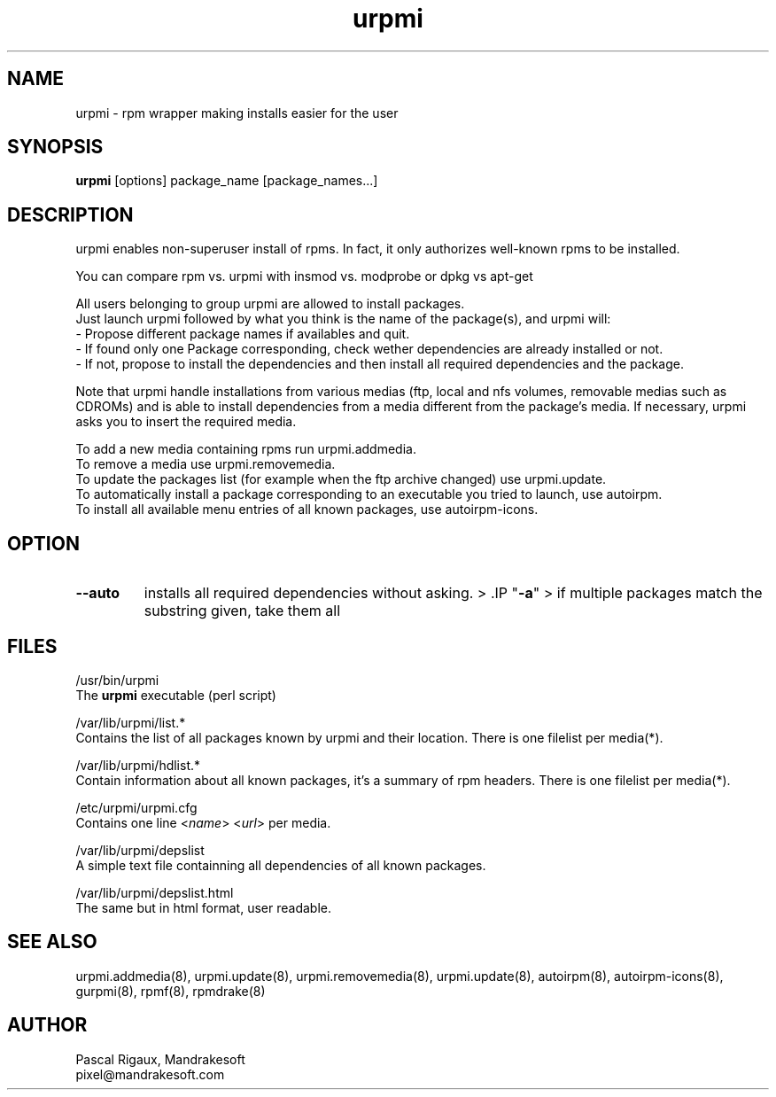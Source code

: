 .TH urpmi 8 "29 Feb 2000" "Mandrakesoft" "Linux-Mandrake"
.IX urpmi
.SH NAME
urpmi \- rpm wrapper making installs easier for the user
.SH SYNOPSIS
.B urpmi
[options]
package_name
[package_names...]
.SH DESCRIPTION
urpmi enables non-superuser install of rpms. In fact, it only authorizes
well-known rpms to be installed.

You can compare rpm vs. urpmi  with  insmod vs. modprobe or dpkg vs apt-get 
.PP
All users belonging to group urpmi are allowed to install packages.
.br
Just launch urpmi followed by what you think is the name of the package(s), and urpmi will:
.br
\- Propose different package names if availables and quit.
.br
\- If found only one Package corresponding, check wether dependencies are already installed or not.
.br
\- If not, propose to install the dependencies and then install all required dependencies and the package.
.PP
Note that urpmi handle installations from various medias (ftp, local and nfs volumes, removable medias such as CDROMs) and is able to install dependencies from a media different from the package's media. If necessary, urpmi asks you to insert the required media.
.PP
To add a new media containing rpms run urpmi.addmedia.
.br
To remove a media use urpmi.removemedia.
.br
To update the packages list (for example when the ftp archive changed) use urpmi.update.
.br
To automatically install a package corresponding to an executable you tried to launch, use autoirpm.
.br
To install all available menu entries of all known packages, use autoirpm-icons.
.SH OPTION
.IP "\fB\--auto\fP"
installs all required dependencies without asking.  
> .IP "\fB\-a\fP"
> if multiple packages match the substring given, take them all 
.SH FILES
/usr/bin/urpmi
.br
The \fBurpmi\fP executable (perl script)
.PP
/var/lib/urpmi/list.*
.br
Contains the list of all packages known by urpmi and their location. There is one filelist per media(*).
.PP
/var/lib/urpmi/hdlist.*
.br
Contain information about all known packages, it's a summary of rpm headers.  There is one filelist per media(*).
.PP
/etc/urpmi/urpmi.cfg
.br
Contains one line <\fIname\fP> <\fIurl\fP> per media.
.PP
/var/lib/urpmi/depslist
.br
A simple text file containning all dependencies of all known packages.
.PP
/var/lib/urpmi/depslist.html
.br
The same but in html format, user readable.
.SH "SEE ALSO"
urpmi.addmedia(8),
urpmi.update(8),
urpmi.removemedia(8),
urpmi.update(8),
autoirpm(8),
autoirpm-icons(8),
gurpmi(8),
rpmf(8),
rpmdrake(8)
.SH AUTHOR
Pascal Rigaux, Mandrakesoft
.br
pixel@mandrakesoft.com









